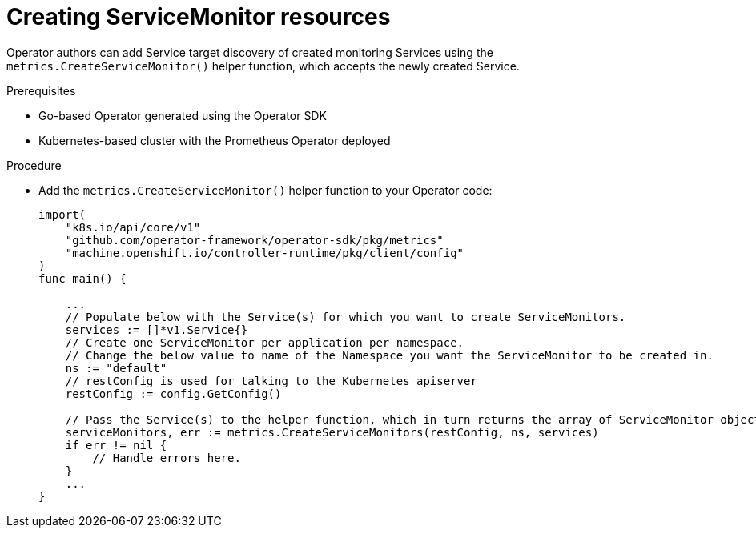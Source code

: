 // Module included in the following assemblies:
//
// * operators/operator_sdk/osdk-monitoring-prometheus.adoc

[id="osdk-monitoring-prometheus-servicemonitor-creating_{context}"]
= Creating ServiceMonitor resources

Operator authors can add Service target discovery of created monitoring Services
using the `metrics.CreateServiceMonitor()` helper function, which accepts the
newly created Service.

.Prerequisites

* Go-based Operator generated using the Operator SDK
* Kubernetes-based cluster with the Prometheus Operator deployed

.Procedure

* Add the `metrics.CreateServiceMonitor()` helper function to your Operator code:
+
[source,go]
----
import(
    "k8s.io/api/core/v1"
    "github.com/operator-framework/operator-sdk/pkg/metrics"
    "machine.openshift.io/controller-runtime/pkg/client/config"
)
func main() {

    ...
    // Populate below with the Service(s) for which you want to create ServiceMonitors.
    services := []*v1.Service{}
    // Create one ServiceMonitor per application per namespace.
    // Change the below value to name of the Namespace you want the ServiceMonitor to be created in.
    ns := "default"
    // restConfig is used for talking to the Kubernetes apiserver
    restConfig := config.GetConfig()

    // Pass the Service(s) to the helper function, which in turn returns the array of ServiceMonitor objects.
    serviceMonitors, err := metrics.CreateServiceMonitors(restConfig, ns, services)
    if err != nil {
        // Handle errors here.
    }
    ...
}
----
